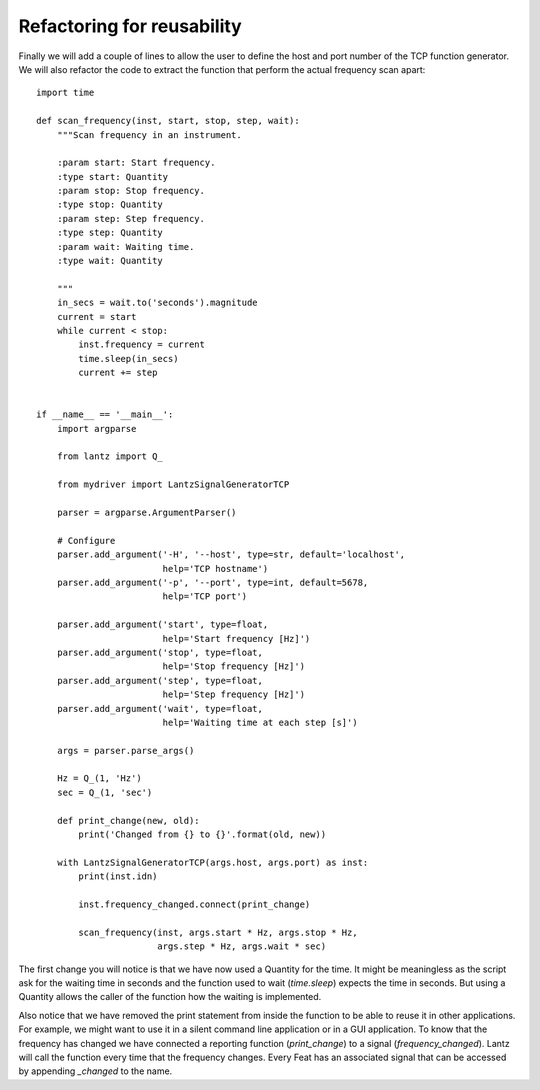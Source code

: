 

Refactoring for reusability
---------------------------

Finally we will add a couple of lines to allow the user to define the host
and port number of the TCP function generator. We will also refactor the
code to extract the function that perform the actual frequency scan apart::

    import time

    def scan_frequency(inst, start, stop, step, wait):
        """Scan frequency in an instrument.

        :param start: Start frequency.
        :type start: Quantity
        :param stop: Stop frequency.
        :type stop: Quantity
        :param step: Step frequency.
        :type step: Quantity
        :param wait: Waiting time.
        :type wait: Quantity

        """
        in_secs = wait.to('seconds').magnitude
        current = start
        while current < stop:
            inst.frequency = current
            time.sleep(in_secs)
            current += step


    if __name__ == '__main__':
        import argparse

        from lantz import Q_

        from mydriver import LantzSignalGeneratorTCP

        parser = argparse.ArgumentParser()

        # Configure
        parser.add_argument('-H', '--host', type=str, default='localhost',
                            help='TCP hostname')
        parser.add_argument('-p', '--port', type=int, default=5678,
                            help='TCP port')

        parser.add_argument('start', type=float,
                            help='Start frequency [Hz]')
        parser.add_argument('stop', type=float,
                            help='Stop frequency [Hz]')
        parser.add_argument('step', type=float,
                            help='Step frequency [Hz]')
        parser.add_argument('wait', type=float,
                            help='Waiting time at each step [s]')

        args = parser.parse_args()

        Hz = Q_(1, 'Hz')
        sec = Q_(1, 'sec')

        def print_change(new, old):
            print('Changed from {} to {}'.format(old, new))

        with LantzSignalGeneratorTCP(args.host, args.port) as inst:
            print(inst.idn)

            inst.frequency_changed.connect(print_change)

            scan_frequency(inst, args.start * Hz, args.stop * Hz,
                           args.step * Hz, args.wait * sec)


The first change you will notice is that we have now used a Quantity for the
time. It might be meaningless as the script ask for the waiting time in
seconds and the function used to wait (`time.sleep`) expects the time in
seconds. But using a Quantity allows the caller of the function how the
waiting is implemented.

Also notice that we have removed the print statement from inside the function
to be able to reuse it in other applications. For example, we might want to use
it in a silent command line application or in a GUI application.
To know that the frequency has changed we have connected a reporting function
(`print_change`) to a signal (`frequency_changed`). Lantz will call the
function every time that the frequency changes. Every Feat has an associated
signal that can be accessed by appending `_changed` to the name.
